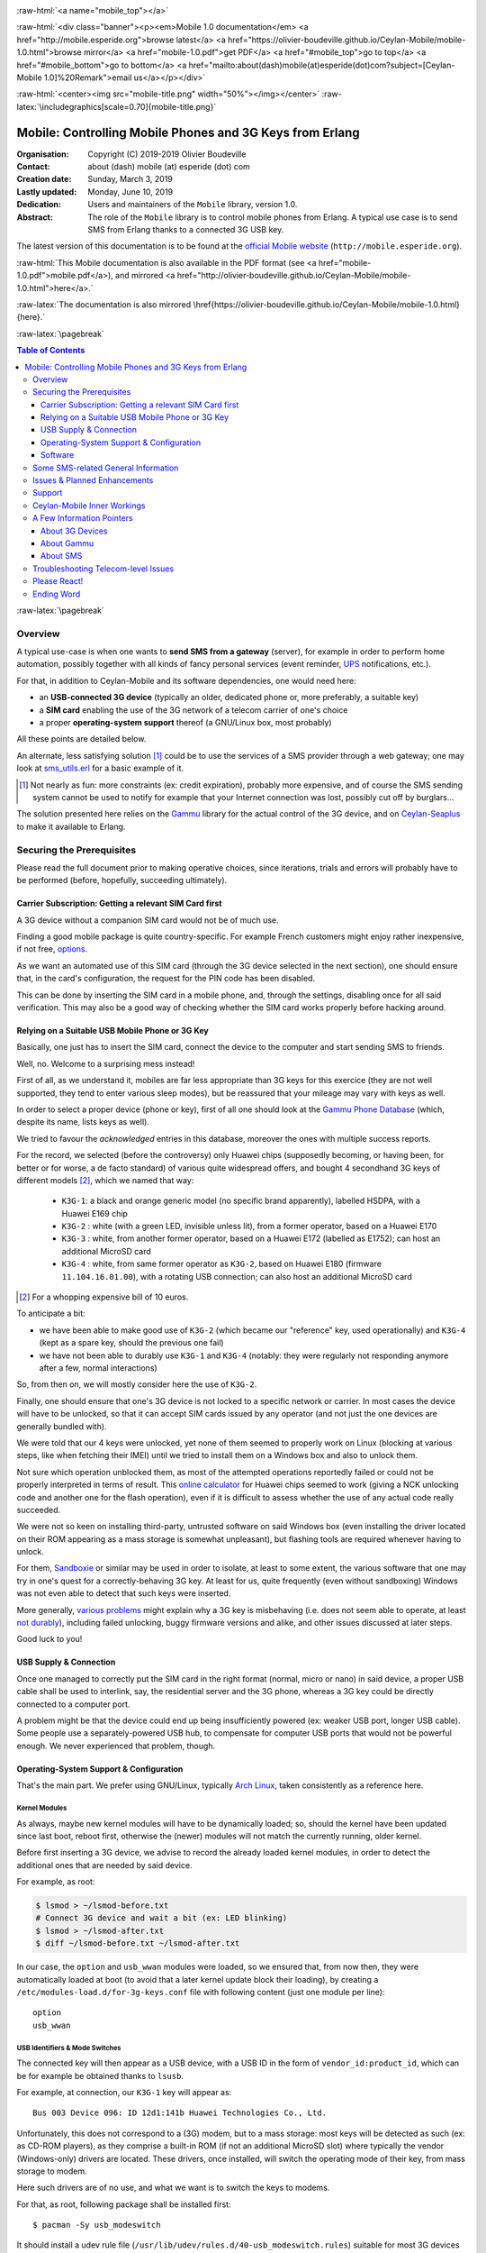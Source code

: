 
.. _Top:


.. title:: Welcome to the Ceylan-Mobile 1.0 documentation

.. comment stylesheet specified through GNUmakefile


.. role:: raw-html(raw)
   :format: html

.. role:: raw-latex(raw)
   :format: latex

.. comment Would appear too late, can only be an be used only in preamble:
.. comment :raw-latex:`\usepackage{graphicx}`
.. comment As a result, in this document at least a '.. figure:: XXXX' must
.. exist, otherwise: 'Undefined control sequence \includegraphics.'.


:raw-html:`<a name="mobile_top"></a>`

:raw-html:`<div class="banner"><p><em>Mobile 1.0 documentation</em> <a href="http://mobile.esperide.org">browse latest</a> <a href="https://olivier-boudeville.github.io/Ceylan-Mobile/mobile-1.0.html">browse mirror</a> <a href="mobile-1.0.pdf">get PDF</a> <a href="#mobile_top">go to top</a> <a href="#mobile_bottom">go to bottom</a> <a href="mailto:about(dash)mobile(at)esperide(dot)com?subject=[Ceylan-Mobile 1.0]%20Remark">email us</a></p></div>`



:raw-html:`<center><img src="mobile-title.png" width="50%"></img></center>`
:raw-latex:`\includegraphics[scale=0.70]{mobile-title.png}`




---------------------------------------------------------
Mobile: Controlling Mobile Phones and 3G Keys from Erlang
---------------------------------------------------------


:Organisation: Copyright (C) 2019-2019 Olivier Boudeville
:Contact: about (dash) mobile (at) esperide (dot) com
:Creation date: Sunday, March 3, 2019
:Lastly updated: Monday, June 10, 2019
:Dedication: Users and maintainers of the ``Mobile`` library, version 1.0.
:Abstract:

	The role of the ``Mobile`` library is to control mobile phones from Erlang.
	A typical use case is to send SMS from Erlang thanks to a connected 3G USB key.


.. meta::
   :keywords: Mobile, cellular, phone, 3G, SMS, MMS, Erlang


The latest version of this documentation is to be found at the `official Mobile website <http://mobile.esperide.org>`_ (``http://mobile.esperide.org``).

:raw-html:`This Mobile documentation is also available in the PDF format (see <a href="mobile-1.0.pdf">mobile.pdf</a>), and mirrored <a href="http://olivier-boudeville.github.io/Ceylan-Mobile/mobile-1.0.html">here</a>.`

:raw-latex:`The documentation is also mirrored \href{https://olivier-boudeville.github.io/Ceylan-Mobile/mobile-1.0.html}{here}.`



:raw-latex:`\pagebreak`



.. _`table of contents`:


.. contents:: Table of Contents
  :depth: 3


:raw-latex:`\pagebreak`


Overview
========

A typical use-case is when one wants to **send SMS from a gateway** (server), for example in order to perform home automation, possibly together with all kinds of fancy personal services (event reminder, `UPS <https://en.wikipedia.org/wiki/Uninterruptible_power_supply>`_ notifications, etc.).

For that, in addition to Ceylan-Mobile and its software dependencies, one would need here:

- an **USB-connected 3G device** (typically an older, dedicated phone or, more preferably, a suitable key)
- a **SIM card** enabling the use of the 3G network of a telecom carrier of one's choice
- a proper **operating-system support** thereof (a GNU/Linux box, most probably)

All these points are detailed below.


An alternate, less satisfying solution [#]_ could be to use the services of a SMS provider through a web gateway; one may look at `sms_utils.erl <https://github.com/Olivier-Boudeville/Ceylan-Myriad/blob/master/src/utils/sms_utils.erl>`_ for a basic example of it.


.. [#] Not nearly as fun: more constraints (ex: credit expiration), probably more expensive, and of course the SMS sending system cannot be used to notify for example that your Internet connection was lost, possibly cut off by burglars...


The solution presented here relies on the `Gammu <https://wammu.eu/gammu/>`_ library for the actual control of the 3G device, and on `Ceylan-Seaplus <http://seaplus.esperide.org/>`_ to make it available to Erlang.




Securing the Prerequisites
==========================

Please read the full document prior to making operative choices, since iterations, trials and errors will probably have to be performed (before, hopefully, succeeding ultimately).



Carrier Subscription: Getting a relevant SIM Card first
-------------------------------------------------------

A 3G device without a companion SIM card would not be of much use.

Finding a good mobile package is quite country-specific. For example French customers might enjoy rather inexpensive, if not free, `options <http://mobile.free.fr/fiche-forfait-2-euros.html>`_.

As we want an automated use of this SIM card (through the 3G device selected in the next section), one should ensure that, in the card's configuration, the request for the PIN code has been disabled.

This can be done by inserting the SIM card in a mobile phone, and, through the settings, disabling once for all said verification. This may also be a good way of checking whether the SIM card works properly before hacking around.



Relying on a Suitable USB Mobile Phone or 3G Key
------------------------------------------------

Basically, one just has to insert the SIM card, connect the device to the computer and start sending SMS to friends.

Well, no. Welcome to a surprising mess instead!

First of all, as we understand it, mobiles are far less appropriate than 3G keys for this exercice (they are not well supported, they tend to enter various sleep modes), but be reassured that your mileage may vary with keys as well.

In order to select a proper device (phone or key), first of all one should look at the `Gammu Phone Database <https://wammu.eu/phones/>`_ (which, despite its name, lists keys as well).

We tried to favour the *acknowledged* entries in this database, moreover the ones with multiple success reports.

For the record, we selected (before the controversy) only Huawei chips (supposedly becoming, or having been, for better or for worse, a de facto standard) of various quite widespread offers, and bought 4 secondhand 3G keys of different models [#]_, which we named that way:

 - ``K3G-1``: a black and orange generic model (no specific brand apparently), labelled HSDPA, with a Huawei E169 chip
 - ``K3G-2`` : white (with a green LED, invisible unless lit), from a former operator, based on a Huawei E170
 - ``K3G-3`` : white, from another former operator, based on a Huawei E172 (labelled as E1752); can host an additional MicroSD card
 - ``K3G-4`` : white, from same former operator as ``K3G-2``, based on Huawei E180 (firmware ``11.104.16.01.00``), with a rotating USB connection; can also host an additional MicroSD card

.. [#] For a whopping expensive bill of 10 euros.

To anticipate a bit:

- we have been able to make good use of ``K3G-2`` (which became our "reference" key, used operationally) and ``K3G-4`` (kept as a spare key, should the previous one fail)
- we have not been able to durably use ``K3G-1`` and ``K3G-4`` (notably: they were regularly not responding anymore after a few, normal interactions)

So, from then on, we will mostly consider here the use of ``K3G-2``.

Finally, one should ensure that one's 3G device is not locked to a specific network or carrier. In most cases the device will have to be unlocked, so that it can accept SIM cards issued by any operator (and not just the one devices are generally bundled with).

We were told that our 4 keys were unlocked, yet none of them seemed to properly work on Linux (blocking at various steps, like when fetching their IMEI) until we tried to install them on a Windows box and also to unlock them.

Not sure which operation unblocked them, as most of the attempted operations reportedly failed or could not be properly interpreted in terms of result. This `online calculator <http://www.deblokgsm.com/server/huaweicalc-us.php>`_ for Huawei chips seemed to work (giving a NCK unlocking code and another one for the flash operation), even if it is difficult to assess whether the use of any actual code really succeeded.

We were not so keen on installing third-party, untrusted software on said Windows box (even installing the driver located on their ROM appearing as a mass storage is somewhat unpleasant), but flashing tools are required whenever having to unlock.

For them, `Sandboxie <https://www.sandboxie.com/>`_ or similar may be used in order to isolate, at least to some extent, the various software that one may try in one's quest for a correctly-behaving 3G key. At least for us, quite frequently (even without sandboxing) Windows was not even able to detect that such keys were inserted.

More generally, `various problems <https://stackoverflow.com/questions/29365148/gammu-stops-receiving-sms-aftar-a-while>`_ might explain why a 3G key is misbehaving (i.e. does not seem able to operate, at least `not durably <https://wiki.archlinux.org/index.php/USB_3G_Modem#Connection_halts_after_few_minutes_running>`_), including failed unlocking, buggy firmware versions and alike, and other issues discussed at later steps.

Good luck to you!



USB Supply & Connection
-----------------------

Once one managed to correctly put the SIM card in the right format (normal, micro or nano) in said device, a proper USB cable shall be used to interlink, say, the residential server and the 3G phone, whereas a 3G key could be directly connected to a computer port.

A problem might be that the device could end up being insufficiently powered (ex: weaker USB port, longer USB cable). Some people use a separately-powered USB hub, to compensate for computer USB ports that would not be powerful enough. We never experienced that problem, though.




Operating-System Support & Configuration
----------------------------------------

That's the main part. We prefer using GNU/Linux, typically `Arch Linux <https://www.archlinux.org/>`_, taken consistently as a reference here.


Kernel Modules
..............

As always, maybe new kernel modules will have to be dynamically loaded; so, should the kernel have been updated since last boot, reboot first, otherwise the (newer) modules will not match the currently running, older kernel.


Before first inserting a 3G device, we advise to record the already loaded kernel modules, in order to detect the additional ones that are needed by said device.

For example, as root:

.. code:: bash

  $ lsmod > ~/lsmod-before.txt
  # Connect 3G device and wait a bit (ex: LED blinking)
  $ lsmod > ~/lsmod-after.txt
  $ diff ~/lsmod-before.txt ~/lsmod-after.txt

In our case, the ``option`` and ``usb_wwan`` modules were loaded, so we ensured that, from now then, they were automatically loaded at boot (to avoid that a later kernel update block their loading), by creating a ``/etc/modules-load.d/for-3g-keys.conf`` file with following content (just one module per line)::

 option
 usb_wwan



USB Identifiers & Mode Switches
...............................

The connected key will then appear as a USB device, with a USB ID in the form of ``vendor_id:product_id``, which can be for example be obtained thanks to ``lsusb``.

For example, at connection, our ``K3G-1`` key will appear as::

  Bus 003 Device 096: ID 12d1:141b Huawei Technologies Co., Ltd.


Unfortunately, this does not correspond to a (3G) modem, but to a mass storage: most keys will be detected as such (ex: as CD-ROM players), as they comprise a built-in ROM (if not an additional MicroSD slot) where typically the vendor (Windows-only) drivers are located. These drivers, once installed, will switch the operating mode of their key, from mass storage to modem.

Here such drivers are of no use, and what we want is to switch the keys to modems.

For that, as root, following package shall be installed first::

 $ pacman -Sy usb_modeswitch


It should install a udev rule file (``/usr/lib/udev/rules.d/40-usb_modeswitch.rules``) suitable for most 3G devices (otherwise you will have to enrich it).

Then the key should be plugged again; the vendor identifier is not expected to change, but the product identifier should, so that the key is now considered as a modem. ``journatctl -xe`` should allow to check.


For example, once connected, our ``K3G-1`` key is to spontaneously switch (almost immediately) from the previous::

  Bus 003 Device 096: ID 12d1:141b Huawei Technologies Co., Ltd.

to a newer::

  Bus 003 Device 060: ID 12d1:1446 Huawei Technologies Co., Ltd. HSPA modem


Bye bye mass storage, hello modem!


This mode switch can also be done manually, like in::

  $ sudo usb_modeswitch --verbose -J -v 0x12d1 -p 0x1446

``lsusb`` would then ultimately report, for ``K3G-2``::

		 Bus 002 Device 003: ID 12d1:1003 Huawei Technologies Co., Ltd. E220 HSDPA Modem / E230/E270/E870 HSDPA/HSUPA Modem



Managing /dev/ttyUSB* entries
.............................


Should the relevant kernel modules be available, at least one entry shall appear as ``/dev/ttyUSB*`` when a USB 3G device is connected and correctly recognised by the system.

For example, ``/dev/ttyUSB0``, ``/dev/ttyUSB1``, ``/dev/ttyUSB2`` and ``/dev/ttyUSB3`` may appear, sometimes only after a few seconds. Only a subset of them will be useable.

A tests with Gammu will tell them apart.

So, first, that tool shall be installed.

One's distribution should provide it, as it is fairly standard::

  $ pacman gammu


It should notably provide the Gammu library (ex: in ``/usr/lib64/libGammu.so.8.1.40.0``) and the various Gammu header (ex: the ``/usr/include/gammu/gammu/gammu*.h``).

With this package comes the ``/usr/bin/gammu`` executable (of course relying on said library), which is useful to test one's configuration.

The executable may read its test configuration from ``/etc/gammurc``, whose content may be, for example in order to test whether ``/dev/ttyUSB1`` (the tty we use for ``K3G-2``) is relevant::

 [gammu]
 device = /dev/ttyUSB1
 connection = at
 logfile = /var/log/gammu-ceylan.log
 logformat = textalldate



To check whether one's 3G device is supported by the system, one may use::

  $ gammu --identify

Note that each operation is bound to last for a few (around 3-4) seconds before returning.

Hopefully one will not end up with following information returned::

  Can not access SIM card.

or even worse::

  No response in specified timeout. Probably phone not connected.


but, after maybe some trials and errors (start by testing various ``/dev/ttyUSB*`` devices and ``connection`` settings), with something like (IDs edited for obvious reasons)::

 Device               : /dev/ttyUSB1
 Manufacturer         : Huawei
 Model                : E17X (E17X)
 Firmware             : 11.304.20.01.00
 IMEI                 : XXXXXXXXXXXXXXX
 SIM IMSI             : XXXXXXXXXXXXXXX


Congratulations, the operating system supports, at least to some extent, your device!



A problem will be afterwards that the numbers involved in the tty pseudofiles are bound to change - based on, notably, the use of the other USB ports.

So a better approach will be to use ``udev`` in order to give them a stable name, such as ``/dev/ttyUSB-my-3G-key``, thanks to a rule typically written in ``/etc/udev/rules.d/98-usb-my-3G-key.rules``, whose content would be::

  SUBSYSTEM=="tty", ATTRS{idVendor}=="12d1", ATTRS{idProduct}=="1446", \
	 SYMLINK+="ttyUSB-my-3G-key"


Then one should run::

   $ udevadm control --reload-rules && udevadm trigger

One the key is inserted again, it should be available with its new, stable name.

It can be checked more in-depth::

 $ udevadm info --query=all --name=ttyUSB-my-3G-key
  P: /devices/pci0000:00/0000:00:14.0/usb2/2-3/2-3:1.1/ttyUSB1/tty/ttyUSB1
  N: ttyUSB1
  L: 0
  S: ttyUSB-my-3G-key
  S: serial/by-path/pci-0000:00:14.0-usb-0:3:1.1-port0
  S: serial/by-id/usb-HUAWEI_Technologies_HUAWEI_Mobile-if01-port0
  [...]

One may ensure thanks to ``fuser`` that no component (Network Manager or alike) took control of it::

  $ fuser -va /dev/ttyUSB-my-3G-key
					 USER        PID ACCESS COMMAND
  /dev/ttyUSB1:

(as intended, no controller process in the way here)



To interact with such a ``/dev/ttyUSB*`` file, the user (let's name him ``sheldon``) must be in the ``uucp`` group; so, as root::

  $ gpasswd -a sheldon uucp

And, as ``sheldon``::

  $ newgrp uucp

We re-use that group so that this non-privileged user can also write in the Gammu log file we specified; as root::

 $ touch /var/log/gammu-ceylan.log
 $ chgrp uucp /var/log/gammu-ceylan.log

This should be sufficient so that ``sheldon`` is able to send SMS, not involving ``root`` anymore in the process.


Wrapping-up Telecom Configuration
.................................

Now, with that user, is time for a bit of configuration before testing.

One may use::

 $ gammu getsecuritystatus

to ensure that no PIN code is required before using the 3G device (hence expecting as answer: ``Nothing to enter.``).


Various calls can be made in order to convince oneself that the key operate properly::

 $ gammu battery
 Battery level        : 0 percent
 Charge state         : battery connected and is being charged

 $ gammu getallsms
 0 SMS parts in 0 SMS sequences


The `SMSC <https://en.wikipedia.org/wiki/Short_Message_service_center>`_ number of the carrier having issued one's SIM card must be set before any actual SMS sending::

  $ gammu setsmsc 1 "+33695000XYZ"

Should this operation fail, it may be a sign that the 3G device is still locked.


This can be checked::

  $ gammu getsmsc
  Location             : 1
  Number               : "+33695000XYZ"
  Default number       : ""
  Format               : Text
  Validity             : Maximum time



Then a SMS can be sent, assuming ``TARGET_NUMBER`` has been set to some sensible number (like one's mobile), and root is used at first to overcome any permission issue::

  $ gammu sendsms TEXT ${TARGET_NUMBER} -text "Hello world!"
  If you want break, press Ctrl+C...
  Sending SMS 1/1....waiting for network answer..OK, message reference=50

As the SMSC has just been set previously, one should not get ``Failed to get SMSC number from phone``.

This can be monitored::

  $ gammu monitor 1
  Press Ctrl+C to break...
  Entering monitor mode...

  Enabling info about incoming SMS    : No error.
  SMS message received
  [...]
  We already have one pending, ignoring this one!
  SMS message received
  Enabling info about incoming CB     : Security error. Maybe no PIN?
  Enabling info about calls           : No error.
  Enabling info about USSD            : No error.
  SIM phonebook        :   0 used, 250 free
  Dialled numbers      :  10 used,   0 free
  Received numbers     :   0 used,  10 free
  Missed numbers       :   0 used,  10 free
  Own numbers          :   1 used,   4 free
  Phone phonebook      :   0 used, 100 free
  Battery level        : 0 percent
  Charge state         : battery connected and is being charged
  Signal strength      : -51 dBm
  Network level        : 100 percent
  SIM SMS status       : 9 used, 0 unread, 50 locations
  Phone SMS status     : 0 used, 0 unread, 255 locations
  Network state        : home network
  Network              : 208 15 (XXX Mobile, France), LAC F8F, CID XYZ
  Packet network state : home network
  Packet network       : 208 15 (XXX Mobile, France), LAC F8F, CID UVW
  GPRS                 : attached
  Location 4, folder "Inbox", SIM memory, Inbox folder
  SMS message
  SMSC number          : "+33695000XYZ"
  Sent                 : Sat Dec 22 21:22:14 2018 +0100
  Coding               : Default GSM alphabet (no compression)
  Remote number        : "+XXXXXXX"
  Status               : UnRead
  [...]
  Leaving monitor mode...

Then the same could be attempted with this time a non-privileged user (ex: the previous ``sheldon`` one). If the Gammu ``sendsms`` command fails with ``"Can not open specified file"``, probably that the permissions onto the log file whose path is specified in the Gammu configuration file have not been appropriately updated (see the ``uucp`` group above).

Once successful, one will be able to send SMS back and forth between the 3G device and "normal" phones::

 $ gammu getallsms


With this first support, one will be able to fight encodings (ex: for special characters), SMS parts (ex: for messages too large for a single SMS) and sequences. MMS should provide a lot of fun too.

Currently, with Ceylan-Mobile one is able to fetch various information from the device, and to send SMS (regular or multipart ones, with GSM 7bit encoding or with UCS-2 one, of various SMS classes), knowing that all settings (except the message itself and the recipient number) can be transparently managed by Ceylan-Mobile. See `this example <https://github.com/Olivier-Boudeville/Ceylan-Mobile/blob/master/tests/mobile_test.erl>`_ as a first guideline.



Software
--------

Ceylan-Mobile relies on `Ceylan-Seaplus <https://github.com/Olivier-Boudeville/Ceylan-Seaplus>`_, which itself relies on `Ceylan-Myriad <https://github.com/Olivier-Boudeville/Ceylan-Myriad>`_.

All three of them rely on `Erlang <http://erlang.org>`_ (for the user API) and on C (for the library driver), which must therefore be both available.



Erlang Environment
..................

`Erlang <http://www.erlang.org/>`_, version 22.0 or higher, is needed.

One may obtain it from many ways, including one's distribution (ex: ``pacman erlang``), directly `from its sources <http://www.erlang.org/downloads>`_ or possibly thanks to our `install-erlang.sh <https://github.com/Olivier-Boudeville/Ceylan-Myriad/blob/master/conf/install-erlang.sh>`_ script; a simple use of it is::

  $ ./install-erlang.sh

or::

  $ ./install-erlang.sh --doc-install --generate-plt

One may execute ``./install-erlang.sh --help`` for more details about how to configure it.


C Environment
.............

One may use a recent enough version of GCC (ex: ``pacman gcc``).


Gammu Conventions
.................

The Gammu configuration file will be searched, on POSIX systems, first as ``~/.gammurc``, then as ``/etc/gammurc``.

For debugging purposes, using the ``dummy`` driver is quite convenient.

So for example one could have following content for ``/etc/gammurc``::

 [gammu]
 model = dummy
 connection = none
 device = /tmp/gammu-dummy-device


Create that directory (as the user to make use of Gammu) first::

 $ mkdir /tmp/gammu-dummy-device

Otherwise you get: ``you don't have the required permission.``.

It will populate this directory with data faking a real phone::

 /tmp/gammu-dummy-device
 --- alarm
 --- calendar
 --- fs
 |__ |-- incoming
 --- note
 --- operations.log
 --- pbk
 |__ --- DC
 |__ --- MC
 |__ --- ME
 |__ --- RC
 |__ |__ SM
 --- sms
 |__ --- 1
 |__ --- 2
 |__ --- 3
 |__ --- 4
 |__ |__ 5
 |__ todo



Myriad, Seaplus and Mobile
..........................

Once proper Erlang and C environments are available, the `Ceylan-Myriad repository <https://github.com/Olivier-Boudeville/Ceylan-Myriad>`_ should be cloned and built, before doing the same with the `Ceylan-Seaplus repository <https://github.com/Olivier-Boudeville/Ceylan-Seaplus>`_ and then this `Ceylan-Mobile repository <https://github.com/Olivier-Boudeville/Ceylan-Mobile>`_, like in:

.. code:: bash

 $ git clone https://github.com/Olivier-Boudeville/Ceylan-Myriad
 $ cd Ceylan-Myriad && make all && cd ..
 $ git clone https://github.com/Olivier-Boudeville/Ceylan-Seaplus
 $ cd Ceylan-Seaplus && make all && cd ..
 $ git clone https://github.com/Olivier-Boudeville/Ceylan-Mobile
 $ cd Ceylan-Mobile && make all


Then one will be able to enjoy using one's mobile from Erlang.


Testing Ceylan-Mobile
.....................

To test the current functional coverage, one may run `mobile_test.erl <https://github.com/Olivier-Boudeville/Ceylan-Mobile/blob/master/tests/mobile_test.erl>`_; from the root of the ``Ceylan-Mobile`` clone (once built, and assuming here using the ``dummy`` Gammu driver - so that the test can be run even if having no 3G device)::

 $ cd tests
 $ make mobile-test
		Running unitary test mobile_run (second form) from mobile_test mobile.beam
  --> Testing module mobile_test.

  Testing the Ceylan-Mobile service.
  Back-end information: {gammu,{1,40,0}}.
  Device manufacturer: Gammu.
  Device model: Dummy.
  Firmware information: revision is '1.40.0', date is '20150101' and revision number is 1.4.
  IMEI code: '999999999999999'.
  Hardware information: 'FOO DUMMY BAR'.
  IMSI code: '994299429942994'.
  Signal quality: signal strength is 42 dBm (42%), error rate is 0%.
  [...]

One may also have a look at the resulting Seaplus log (ex: ``seaplus-driver.27168.log``; timestamps removed for terseness)::

  [debug] Starting Seaplus session...
  [debug] Starting the Seaplus C driver, with a buffer of 32768 bytes.
  [trace] At start-up: currently allocated blocks: 0; length of freelist: 0.
  [trace] Driver started.
  [debug] Starting Gammu.
  [debug] Executing get_backend_information/0.
  [debug] Executing get_device_manufacturer/0.
  [debug] Executing get_device_model/0.
  [debug] Executing get_firmware_information/0.
  [debug] Executing get_imei_code/0.
  [debug] Executing get_hardware_information/0.
  [debug] Executing get_imsi_code/0.
  [debug] Executing get_signal_quality/0.
  [...]
  [debug] Stopping Gammu.
  [debug] Stopping the Seaplus C driver.
  [trace] At stop: currently allocated blocks: 0; length of freelist: 0.
  [debug] Stopping Seaplus session.

:raw-latex:`\pagebreak`


Some SMS-related General Information
====================================

The text to be sent as a SMS must be somehow encoded in messages.

Either the default, very limited `alphabet of 7bit encoding <https://en.wikipedia.org/wiki/GSM_03.38#GSM_7-bit_default_alphabet_and_extension_table_of_3GPP_TS_23.038_/_GSM_03.38>`_ can be used, and then a single, regular SMS will contain up to 160 characters (knowing that the ``|^€{}[]\`` characters will have to be escaped and thus will count for 2 characters with this encoding), or at least one character does not belong to that alphabet and then the Unicode `UCS-2 <https://en.wikipedia.org/wiki/GSM_03.38#UCS-2_Encoding>`_ encoding will have to be used, and then only 70 characters will fit in that SMS.

Should the message be longer than what a single SMS can carry for the relevant encoding, a multi-part SMS shall be used: the text will be split into as many SMS as needed (at least, up to 255 of them, each with a reduced per-SMS payload due to an UDH header being needed; with the 7bit encoding: 153 characters per SMS; with UCS-2: 67 of them), and they will be sent as separate SMS. The receiver is expected to decode these headers, reassemble the messages correctly and present them as if they were a single, longer SMS.

Ceylan-Mobile automatically detects the relevant encoding and type (single/multiple) parts needed; the user just has to specify the text message that shall be sent.


See also a `Free Online SMS Length Calculator <https://messente.com/documentation/tools/sms-length-calculator>`_.



Issues & Planned Enhancements
=============================

The coverage of the Gammu APIs could be increased (not specifically tricky, just time-consuming).

Notably:

- a check whether phone needs to enter some PIN could be added
- a support to accept/deny the receiving of SMS could be done based on the SMSC and/or mobile number of the sender
- auto-hang up should a call be made to the 3G device (rather than letting the caller leave a message in the voice mail, if any)
- SMS delivery reports could be requested and checked.



Support
=======

Bugs, questions, remarks, patches, requests for enhancements, etc. are to be sent through the `project interface <https://github.com/Olivier-Boudeville/Ceylan-Mobile>`_, or directly at the email address mentioned at the beginning of this document.




Ceylan-Mobile Inner Workings
============================

Mobile relies on:

- `libGammu <https://wammu.eu/libgammu/>`_ (GPLv2), for the actual mobile phone support
- `Ceylan-Seaplus <https://github.com/Olivier-Boudeville/Ceylan-Seaplus>`_ (LGPLv3), for the integration of the previous library to Erlang

Ceylan-Mobile links directly to (lower-level) Gammu library services, instead of using the Gammu SMSD daemon, as it provides similar features, such as driving the mobile-side operations and polling it for incoming events.

Ceylan-Mobile respects the way Gammu searches for, and reads, its configuration file (no change needed, the same configuration can be used on the command-line and with Ceylan-Mobile).

Internally, Gammu uses state machines.

Not specifically used/supported: WAP, FM stations, GPRS access points, MMS, SyncML, phonebooks, calendars, alarms, TO-DO lists, notes, profiles, chats, voice mailboxes, vCards, security (PIN, PIN2, PUK, PUK2), ringtones, JAD files, voice call management, cell broadcast, USSD, callbacks, backups, etc.; inspiration could be found in ``gammu/smsd/core.c`` (ex: ``SMSD_ReadDeleteSMS/1``).

Please feel free to enrich Ceylan-Mobile!

A source of inspiration has also been `python-gammu <https://github.com/gammu/python-gammu/>`_.



A Few Information Pointers
==========================

About 3G Devices
----------------

- `USB 3G Modem <https://wiki.archlinux.org/index.php/USB_3G_Modem>`_, by Arch Linux
- `USB_ModeSwitch <https://wiki.gentoo.org/wiki/USB_ModeSwitch>`_, by Gentoo Linux
- `About Huawei E173D <https://metodiew.com/huawei-e173s-and-ubuntu/>`_ (and Linux)
- in French: `with a Raspberry Pi <http://blogmotion.fr/diy/tutoriel-gammu-cle-3g-dongle-16409>`_



About Gammu
-----------

- `libGammu C API <https://wammu.eu/docs/manual/c/api.html>`_
- `dummy driver <https://wammu.eu/docs/manual/testing/dummy-driver.html>`_


About SMS
---------

- `IMSI <https://en.wikipedia.org/wiki/International_mobile_subscriber_identity>`_: identifier of a SIM card, i.e. a 64-bit field designating a user (*International Mobile Subscriber Identity*)
- `SMSC <https://en.wikipedia.org/wiki/Short_Message_service_center>`_: SMS operator gateway (*Short Message Service Center*)
- `UDH <https://en.wikipedia.org/wiki/User_Data_Header>`_: optional binary SMS header (*User Data Header*)
- `SMS class <https://en.wikipedia.org/wiki/Data_Coding_Scheme#Message_Classes>`_



Troubleshooting Telecom-level Issues
====================================

Best is to test various keys on various USB ports of various computers running various operating systems, possibly with various SIM cards. Ultimately some combination may work.

On GNU/Linux, being root and monitoring the system and Gammu logs (and/or using the ``--debug-file`` Gammu command-line option) should certainly help.



Please React!
=============

If you have information more detailed or more recent than those presented in this document, if you noticed errors, neglects or points insufficiently discussed, drop us a line! (for that, follow the Support_ guidelines).


Ending Word
===========

Have fun with Mobile - but do not spam people!

.. comment Mostly added to ensure there is at least one figure directive,
.. otherwise the LateX graphic support will not be included:

.. figure:: mobile-title.png
   :alt: Mobile logo
   :width: 50 %
   :align: center

:raw-html:`<a name="mobile_bottom"></a>`
